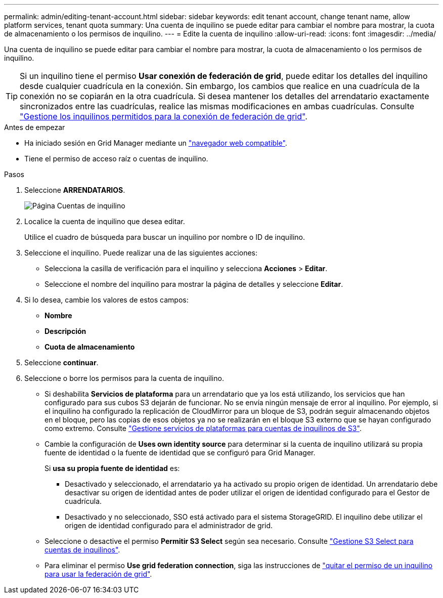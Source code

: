 ---
permalink: admin/editing-tenant-account.html 
sidebar: sidebar 
keywords: edit tenant account, change tenant name, allow platform services, tenant quota 
summary: Una cuenta de inquilino se puede editar para cambiar el nombre para mostrar, la cuota de almacenamiento o los permisos de inquilino. 
---
= Edite la cuenta de inquilino
:allow-uri-read: 
:icons: font
:imagesdir: ../media/


[role="lead"]
Una cuenta de inquilino se puede editar para cambiar el nombre para mostrar, la cuota de almacenamiento o los permisos de inquilino.


TIP: Si un inquilino tiene el permiso *Usar conexión de federación de grid*, puede editar los detalles del inquilino desde cualquier cuadrícula en la conexión. Sin embargo, los cambios que realice en una cuadrícula de la conexión no se copiarán en la otra cuadrícula. Si desea mantener los detalles del arrendatario exactamente sincronizados entre las cuadrículas, realice las mismas modificaciones en ambas cuadrículas. Consulte link:grid-federation-manage-tenants.html["Gestione los inquilinos permitidos para la conexión de federación de grid"].

.Antes de empezar
* Ha iniciado sesión en Grid Manager mediante un link:../admin/web-browser-requirements.html["navegador web compatible"].
* Tiene el permiso de acceso raíz o cuentas de inquilino.


.Pasos
. Seleccione *ARRENDATARIOS*.
+
image::../media/tenant_accounts_page.png[Página Cuentas de inquilino]

. Localice la cuenta de inquilino que desea editar.
+
Utilice el cuadro de búsqueda para buscar un inquilino por nombre o ID de inquilino.

. Seleccione el inquilino. Puede realizar una de las siguientes acciones:
+
** Selecciona la casilla de verificación para el inquilino y selecciona *Acciones* > *Editar*.
** Seleccione el nombre del inquilino para mostrar la página de detalles y seleccione *Editar*.


. Si lo desea, cambie los valores de estos campos:
+
** *Nombre*
** *Descripción*
** *Cuota de almacenamiento*


. Seleccione *continuar*.
. Seleccione o borre los permisos para la cuenta de inquilino.
+
** Si deshabilita *Servicios de plataforma* para un arrendatario que ya los está utilizando, los servicios que han configurado para sus cubos S3 dejarán de funcionar. No se envía ningún mensaje de error al inquilino. Por ejemplo, si el inquilino ha configurado la replicación de CloudMirror para un bloque de S3, podrán seguir almacenando objetos en el bloque, pero las copias de esos objetos ya no se realizarán en el bloque S3 externo que se hayan configurado como extremo. Consulte link:manage-platform-services-for-tenants.html["Gestione servicios de plataformas para cuentas de inquilinos de S3"].
** Cambie la configuración de *Uses own identity source* para determinar si la cuenta de inquilino utilizará su propia fuente de identidad o la fuente de identidad que se configuró para Grid Manager.
+
Si *usa su propia fuente de identidad* es:

+
*** Desactivado y seleccionado, el arrendatario ya ha activado su propio origen de identidad. Un arrendatario debe desactivar su origen de identidad antes de poder utilizar el origen de identidad configurado para el Gestor de cuadrícula.
*** Desactivado y no seleccionado, SSO está activado para el sistema StorageGRID. El inquilino debe utilizar el origen de identidad configurado para el administrador de grid.


** Seleccione o desactive el permiso *Permitir S3 Select* según sea necesario. Consulte link:manage-s3-select-for-tenant-accounts.html["Gestione S3 Select para cuentas de inquilinos"].
** Para eliminar el permiso *Use grid federation connection*, siga las instrucciones de link:grid-federation-manage-tenants.html["quitar el permiso de un inquilino para usar la federación de grid"].




